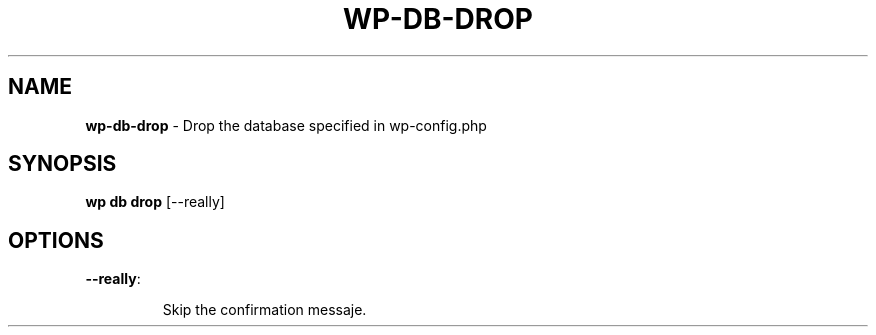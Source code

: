 .\" generated with Ronn/v0.7.3
.\" http://github.com/rtomayko/ronn/tree/0.7.3
.
.TH "WP\-DB\-DROP" "1" "May 2012" "" "WP-CLI"
.
.SH "NAME"
\fBwp\-db\-drop\fR \- Drop the database specified in wp\-config\.php
.
.SH "SYNOPSIS"
\fBwp db drop\fR [\-\-really]
.
.SH "OPTIONS"
.
.TP
\fB\-\-really\fR:
.
.IP
Skip the confirmation messaje\.

